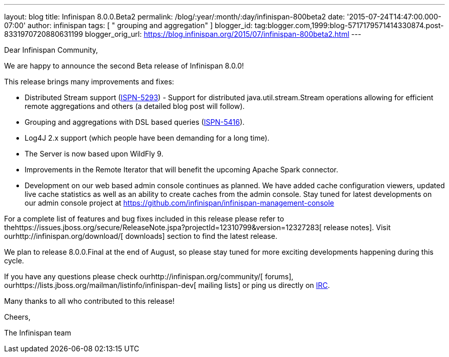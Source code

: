 ---
layout: blog
title: Infinispan 8.0.0.Beta2
permalink: /blog/:year/:month/:day/infinispan-800beta2
date: '2015-07-24T14:47:00.000-07:00'
author: infinispan
tags: [ " grouping and aggregation" ]
blogger_id: tag:blogger.com,1999:blog-5717179571414330874.post-8331970720880631199
blogger_orig_url: https://blog.infinispan.org/2015/07/infinispan-800beta2.html
---
[[docs-internal-guid-2f1c2664-c1ee-67f1-69b5-ea5cb27d13df]]
Dear Infinispan Community,




We are happy to announce the second Beta release of Infinispan 8.0.0!

This release brings many improvements and fixes:

* Distributed Stream support
(https://issues.jboss.org/browse/ISPN-5293[ISPN-5293]) - Support for
distributed java.util.stream.Stream operations allowing for efficient
remote aggregations and others (a detailed blog post will follow).

* Grouping and aggregations with DSL based queries
(https://issues.jboss.org/browse/ISPN-5416[ISPN-5416]).

* Log4J 2.x support (which people have been demanding for a long time).

* The Server is now based upon WildFly 9.

* Improvements in the Remote Iterator that will benefit the upcoming
Apache Spark connector.

* Development on our web based admin console continues as planned. We
have added cache configuration viewers, updated live cache statistics as
well as an ability to create caches from the admin console. Stay tuned
for latest developments on our admin console project at
https://github.com/infinispan/infinispan-management-console[https://github.com/infinispan/infinispan-management-console]

For a complete list of features and bug fixes included in this release
please refer to
thehttps://issues.jboss.org/secure/ReleaseNote.jspa?projectId=12310799&version=12327283[
release notes]. Visit ourhttp://infinispan.org/download/[ downloads]
section to find the latest release.

We plan to release 8.0.0.Final at the end of August, so please stay
tuned for more exciting developments happening during this cycle.




If you have any questions please check
ourhttp://infinispan.org/community/[ forums],
ourhttps://lists.jboss.org/mailman/listinfo/infinispan-dev[ mailing
lists] or ping us directly on irc://irc.freenode.org/infinispan[IRC].


Many thanks to all who contributed to this release!


Cheers,

The Infinispan team


